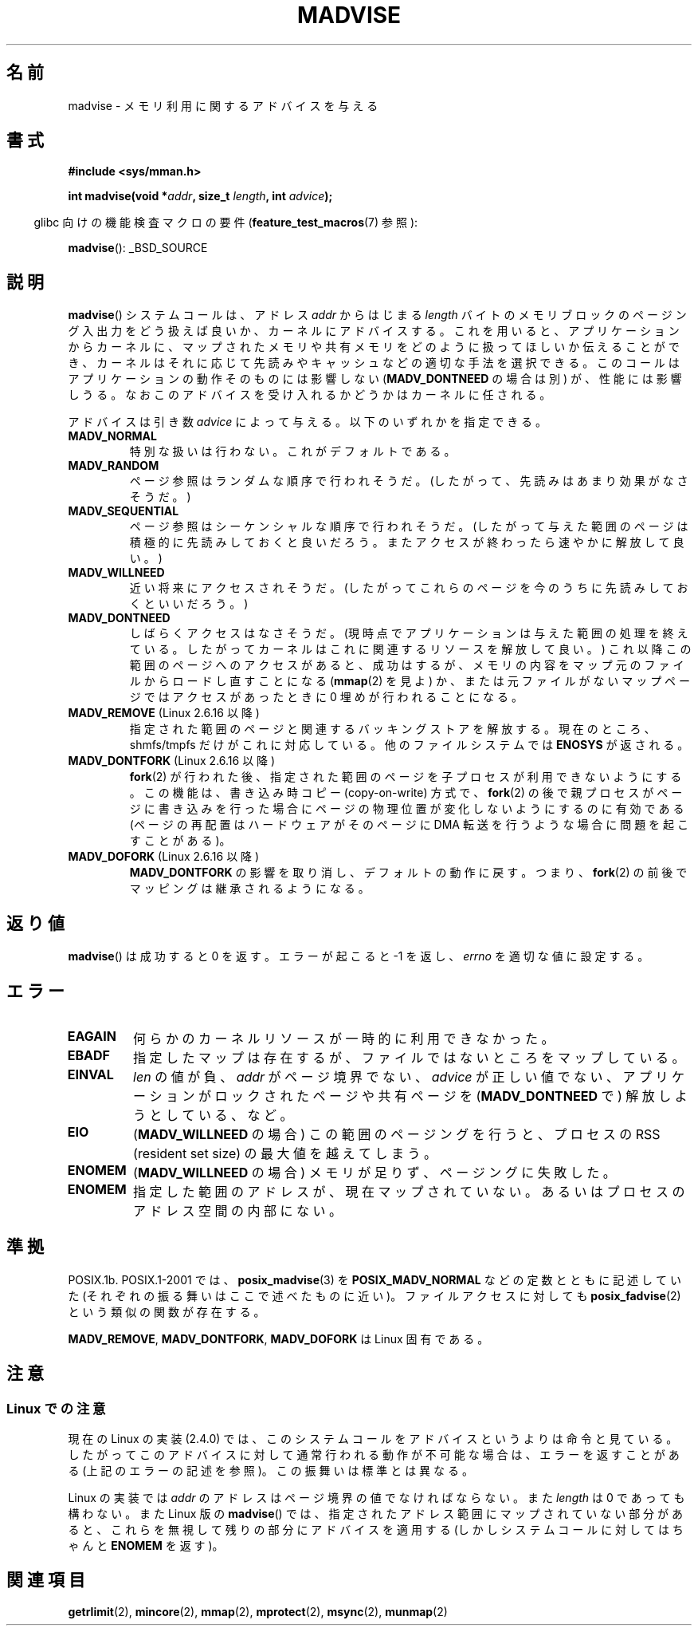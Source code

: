 .\" Hey Emacs! This file is -*- nroff -*- source.
.\"
.\" Copyright (C) 2001 David Gez <davidge@jazzfree.com>
.\"
.\" Permission is granted to make and distribute verbatim copies of this
.\" manual provided the copyright notice and this permission notice are
.\" preserved on all copies.
.\"
.\" Permission is granted to copy and distribute modified versions of this
.\" manual under the conditions for verbatim copying, provided that the
.\" entire resulting derived work is distributed under the terms of a
.\" permission notice identical to this one.
.\"
.\" Since the Linux kernel and libraries are constantly changing, this
.\" manual page may be incorrect or out-of-date.  The author(s) assume no
.\" responsibility for errors or omissions, or for damages resulting from
.\" the use of the information contained herein.  The author(s) may not
.\" have taken the same level of care in the production of this manual,
.\" which is licensed free of charge, as they might when working
.\" professionally.
.\"
.\" Formatted or processed versions of this manual, if unaccompanied by
.\" the source, must acknowledge the copyright and authors of this work.
.\"
.\" Based on comments from mm/filemap.c. Last modified on 10-06-2001
.\" Modified, 25 Feb 2002, Michael Kerrisk, <mtk.manpages@gmail.com>
.\"    Added notes on MADV_DONTNEED
.\" FIXME
.\" 2.6.32 added MADV_HWPOISON, MADV_MERGEABLE, and MADV_UNMERGEABLE
.\" 2.6.33 added MADV_SOFT_OFFLINE
.\"
.\" Japanese Version Copyright (c) 2001 NAKANO Takeo all rights reserved.
.\" Translated Thu Aug 16 2001 by NAKANO Takeo <nakano@apm.seikei.ac.jp>
.\" Updated Tue 8 Oct 2002 by NAKANO Takeo
.\" Updated 2007-01-08, Akihiro MOTOKI <amotoki@dd.iij4u.or.jp>, LDP v2.43
.\"
.TH MADVISE 2 2008-04-22 "Linux" "Linux Programmer's Manual"
.SH 名前
madvise \- メモリ利用に関するアドバイスを与える
.SH 書式
.B #include <sys/mman.h>
.sp
.BI "int madvise(void *" addr ", size_t " length ", int " advice );
.sp
.in -4n
glibc 向けの機能検査マクロの要件
.RB ( feature_test_macros (7)
参照):
.in
.sp
.BR madvise ():
_BSD_SOURCE
.SH 説明
.BR madvise ()
システムコールは、アドレス
.I addr
からはじまる
.I length
バイトのメモリブロックのページング入出力をどう扱えば良いか、
カーネルにアドバイスする。
これを用いると、
アプリケーションからカーネルに、
マップされたメモリや共有メモリをどのように扱ってほしいか伝えることができ、
カーネルはそれに応じて先読みやキャッシュなどの適切な手法を選択できる。
このコールはアプリケーションの動作そのものには影響しない
.RB ( MADV_DONTNEED
の場合は別) が、
性能には影響しうる。
なおこのアドバイスを受け入れるかどうかはカーネルに任される。
.LP
アドバイスは引き数
.I advice
によって与える。以下のいずれかを指定できる。
.TP
.B MADV_NORMAL
特別な扱いは行わない。これがデフォルトである。
.TP
.B MADV_RANDOM
ページ参照はランダムな順序で行われそうだ。
(したがって、先読みはあまり効果がなさそうだ。)
.TP
.B MADV_SEQUENTIAL
ページ参照はシーケンシャルな順序で行われそうだ。
(したがって与えた範囲のページは積極的に先読みしておくと良いだろう。
またアクセスが終わったら速やかに解放して良い。)
.TP
.B MADV_WILLNEED
近い将来にアクセスされそうだ。
(したがってこれらのページを今のうちに先読みしておくといいだろう。)
.TP
.B MADV_DONTNEED
しばらくアクセスはなさそうだ。
(現時点でアプリケーションは与えた範囲の処理を終えている。
したがってカーネルはこれに関連するリソースを解放して良い。)
これ以降この範囲のページへのアクセスがあると、
成功はするが、メモリの内容をマップ元のファイルからロードし直すことになる
.RB ( mmap (2)
を見よ) か、
または元ファイルがないマップページでは
アクセスがあったときに 0 埋めが行われることになる。
.TP
.BR MADV_REMOVE " (Linux 2.6.16 以降)"
指定された範囲のページと関連するバッキングストアを解放する。
現在のところ、
.\" 2.6.18-rc5
shmfs/tmpfs だけがこれに対応している。
他のファイルシステムでは
.B ENOSYS
が返される。
.\" Databases want to use this feature to drop a section of their
.\" bufferpool (shared memory segments) - without writing back to
.\" disk/swap space. This feature is also useful for supporting
.\" hot-plug memory on UML.
.TP
.BR MADV_DONTFORK " (Linux 2.6.16 以降)"
.\" See http://lwn.net/Articles/171941/
.BR fork (2)
が行われた後、指定された範囲のページを子プロセスが利用できないようにする。
この機能は、書き込み時コピー (copy-on-write) 方式で、
.BR fork (2)
の後で親プロセスがページに書き込みを行った場合に
ページの物理位置が変化しないようにするのに有効である
(ページの再配置はハードウェアがそのページに DMA 転送を行うような場合に
問題を起こすことがある)。
.\" [PATCH] madvise MADV_DONTFORK/MADV_DOFORK
.\" Currently, copy-on-write may change the physical address of
.\" a page even if the user requested that the page is pinned in
.\" memory (either by mlock or by get_user_pages). This happens
.\" if the process forks meanwhile, and the parent writes to that
.\" page.  As a result, the page is orphaned: in case of
.\" get_user_pages, the application will never see any data hardware
.\" DMA's into this page after the COW.  In case of mlock'd memory,
.\" the parent is not getting the realtime/security benefits of mlock.
.\"
.\" In particular, this affects the Infiniband modules which do DMA from
.\" and into user pages all the time.
.\"
.\" This patch adds madvise options to control whether memory range is
.\" inherited across fork. Useful e.g. for when hardware is doing DMA
.\" from/into these pages.  Could also be useful to an application
.\" wanting to speed up its forks by cutting large areas out of
.\" consideration.
.\"
.\" SEE ALSO: http://lwn.net/Articles/171941/
.\" "Tweaks to madvise() and posix_fadvise()", 14 Feb 2006
.TP
.BR MADV_DOFORK " (Linux 2.6.16 以降)"
.B MADV_DONTFORK
の影響を取り消し、デフォルトの動作に戻す。
つまり、
.BR fork (2)
の前後でマッピングは継承されるようになる。
.SH 返り値
.BR madvise ()
は成功すると 0 を返す。
エラーが起こると \-1 を返し、
.I errno
を適切な値に設定する。
.SH エラー
.TP
.B EAGAIN
何らかのカーネルリソースが一時的に利用できなかった。
.TP
.B EBADF
指定したマップは存在するが、ファイルではないところをマップしている。
.TP
.B EINVAL
.\" .I len
.\" is zero,
.I len
の値が負、
.I addr
がページ境界でない、
.I advice
が正しい値でない、
アプリケーションがロックされたページや共有ページを
.RB ( MADV_DONTNEED
で) 解放しようとしている、など。
.TP
.B EIO
.RB ( MADV_WILLNEED
の場合) この範囲のページングを行うと、
プロセスの RSS (resident set size) の最大値を越えてしまう。
.\"nakano RSS は訳語がありましたっけ?
.TP
.B ENOMEM
.RB ( MADV_WILLNEED
の場合) メモリが足りず、ページングに失敗した。
.TP
.B ENOMEM
指定した範囲のアドレスが、現在マップされていない。
あるいはプロセスのアドレス空間の内部にない。
.SH 準拠
POSIX.1b.
POSIX.1-2001 では、
.BR posix_madvise (3)
.\" FIXME . Write a posix_fadvise(3) page.
を
.B POSIX_MADV_NORMAL
などの定数とともに記述していた
(それぞれの振る舞いはここで述べたものに近い)。
ファイルアクセスに対しても
.BR posix_fadvise (2)
という類似の関数が存在する。

.BR MADV_REMOVE ,
.BR MADV_DONTFORK ,
.B MADV_DOFORK
は Linux 固有である。
.SH 注意
.SS "Linux での注意"
現在の Linux の実装 (2.4.0) では、
このシステムコールをアドバイスというよりは命令と見ている。
したがってこのアドバイスに対して通常行われる動作が不可能な場合は、
エラーを返すことがある (上記の エラー の記述を参照)。
この振舞いは標準とは異なる。
.LP
Linux の実装では
.I addr
のアドレスはページ境界の値でなければならない。また
.I length
は 0 であっても構わない。
また Linux 版の
.BR madvise ()
では、指定されたアドレス範囲にマップされていない部分があると、
これらを無視して残りの部分にアドバイスを適用する
(しかしシステムコールに対してはちゃんと
.B ENOMEM
を返す)。
.\" .SH 歴史
.\" .BR madvise ()
.\" 関数は 4.4BSD で最初に登場した。
.SH 関連項目
.BR getrlimit (2),
.BR mincore (2),
.BR mmap (2),
.BR mprotect (2),
.BR msync (2),
.BR munmap (2)
